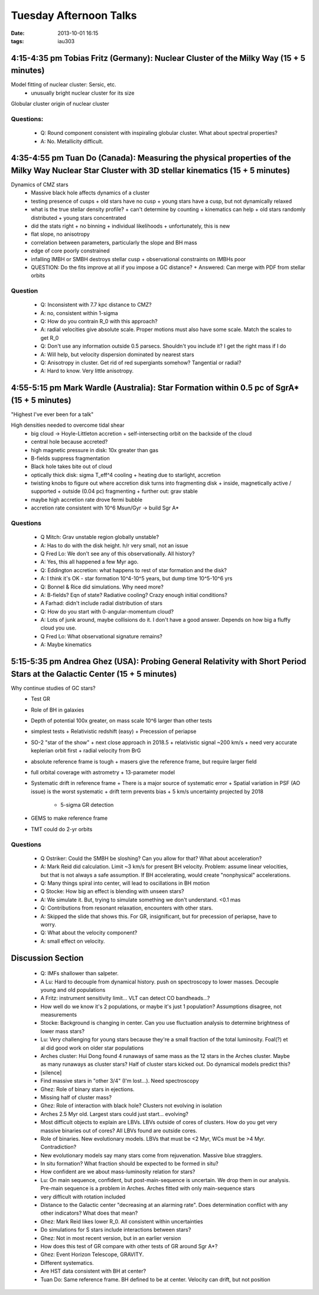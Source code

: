 Tuesday Afternoon Talks
=======================
:date: 2013-10-01 16:15
:tags: iau303

4:15-4:35 pm Tobias Fritz (Germany): Nuclear Cluster of the Milky Way (15 + 5 minutes)
~~~~~~~~~~~~~~~~~~~~~~~~~~~~~~~~~~~~~~~~~~~~~~~~~~~~~~~~~~~~~~~~~~~~~~~~~~~~~~~~~~~~~~

.. image:: |static|/iau303/images/fritz.jpg
    :width: 800px

Model fitting of nuclear cluster: Sersic, etc.
 * unusually bright nuclear cluster for its size

Globular cluster origin of nuclear cluster

Questions:
""""""""""


 * Q: Round component consistent with inspiraling globular cluster.  What about
   spectral properties?
 * A: No.  Metallicity difficult.

4:35-4:55 pm Tuan Do (Canada): Measuring the physical properties of the Milky Way Nuclear Star Cluster with 3D stellar kinematics (15 + 5 minutes)
~~~~~~~~~~~~~~~~~~~~~~~~~~~~~~~~~~~~~~~~~~~~~~~~~~~~~~~~~~~~~~~~~~~~~~~~~~~~~~~~~~~~~~~~~~~~~~~~~~~~~~~~~~~~~~~~~~~~~~~~~~~~~~~~~~~~~~~~~~~~~~~~~~

.. image:: |static|/iau303/images/do.jpg
    :width: 800px


Dynamics of CMZ stars
 * Massive black hole affects dynamics of a cluster
 * testing presence of cusps
   + old stars have no cusp
   + young stars have a cusp, but not dynamically relaxed
 * what is the true stellar density profile?  
   + can't determine by counting
   + kinematics can help
   + old stars randomly distributed
   + young stars concentrated
 * did the stats right
   + no binning
   + individual likelihoods
   + unfortunately, this is new
 * flat slope, no anisotropy
 * correlation between parameters, particularly the slope and BH mass
 * edge of core poorly constrained
 * infalling IMBH or SMBH destroys stellar cusp
   + observational constraints on IMBHs poor
 * QUESTION: Do the fits improve at all if you impose a GC distance?
   + Answered: Can merge with PDF from stellar orbits

Question
""""""""


 * Q: Inconsistent with 7.7 kpc distance to CMZ?
 * A: no, consistent within 1-sigma

 * Q: How do you contrain R_0 with this approach?
 * A: radial velocities give absolute scale.  Proper motions must also have
   some scale.  Match the scales to get R_0

 * Q: Don't use any information outside 0.5 parsecs.  Shouldn't you include it?
   I get the right mass if I do
 * A: Will help, but velocity dispersion dominated by nearest stars

 * Q: Anisotropy in cluster.  Get rid of red supergiants somehow?  Tangential
   or radial?
 * A: Hard to know.  Very little anisotropy.  

4:55-5:15 pm Mark Wardle (Australia): Star Formation within 0.5 pc of SgrA* (15 + 5 minutes)
~~~~~~~~~~~~~~~~~~~~~~~~~~~~~~~~~~~~~~~~~~~~~~~~~~~~~~~~~~~~~~~~~~~~~~~~~~~~~~~~~~~~~~~~~~~~

.. image:: |static|/iau303/images/wardle.jpg
    :width: 800px

"Highest I've ever been for a talk"

High densities needed to overcome tidal shear
 * big cloud -> Hoyle-Littleton accretion
   + self-intersecting orbit on the backside of the cloud
 * central hole because accreted?
 * high magnetic pressure in disk: 10x greater than gas
 * B-fields suppress fragmentation
 * Black hole takes bite out of cloud
 * optically thick disk: sigma T_eff^4 cooling
   + heating due to starlight, accretion
 * twisting knobs to figure out where accretion disk turns into fragmenting disk
   + inside, magnetically active / supported
   + outside (0.04 pc) fragmenting
   + further out: grav stable
 * maybe high accretion rate drove fermi bubble
 * accretion rate consistent with 10^6 Msun/Gyr -> build Sgr A*

Questions
"""""""""


 * Q Mitch: Grav unstable region globally unstable?
 * A: Has to do with the disk height.  h/r very small, not an issue

 * Q Fred Lo: We don't see any of this observationally.  All history?
 * A: Yes, this all happened a few Myr ago.

 * Q: Eddington accretion: what happens to rest of star formation and the disk?
 * A: I think it's OK - star formation 10^4-10^5 years, but dump time 10^5-10^6 yrs

 * Q: Bonnel & Rice did simulations.  Why need more?
 * A: B-fields?  Eqn of state?  Radiative cooling?  Crazy enough initial conditions?
 * A Farhad: didn't include radial distribution of stars

 * Q: How do you start with 0-angular-momentum cloud?
 * A: Lots of junk around, maybe collisions do it.  I don't have a good answer.
   Depends on how big a fluffy cloud you use.

 * Q Fred Lo: What observational signature remains?
 * A: Maybe kinematics

5:15-5:35 pm Andrea Ghez (USA): Probing General Relativity with Short Period Stars at the Galactic Center (15 + 5 minutes)
~~~~~~~~~~~~~~~~~~~~~~~~~~~~~~~~~~~~~~~~~~~~~~~~~~~~~~~~~~~~~~~~~~~~~~~~~~~~~~~~~~~~~~~~~~~~~~~~~~~~~~~~~~~~~~~~~~~~~~~~~~

.. .. image:: |static|/iau303/images/ghez.jpg
..     :width: 800px

Why continue studies of GC stars?
 * Test GR
 * Role of BH in galaxies
 * Depth of potential 100x greater, on mass scale 10^6 larger than other tests
 * simplest tests
   + Relativistic redshift (easy)
   + Precession of periapse
 * SO-2 "star of the show"
   + next close approach in 2018.5
   + relativistic signal ~200 km/s
   + need very accurate keplerian orbit first
   + radial velocity from BrG
 * absolute reference frame is tough
   + masers give the reference frame, but require larger field
 * full orbital coverage with astrometry
   + 13-parameter model
 * Systematic drift in reference frame
   + There is a major source of systematic error  
   + Spatial variation in PSF (AO issue) is the worst systematic     
   + drift term prevents bias
   + 5 km/s uncertainty projected by 2018

     - 5-sigma GR detection
 * GEMS to make reference frame
 * TMT could do 2-yr orbits

Questions
"""""""""


 * Q Ostriker: Could the SMBH be sloshing?  Can you allow for that?  What about acceleration?
 * A: Mark Reid did calculation.  Limit ~3 km/s for present BH velocity.
   Problem: assume linear velocities, but that is not always a safe assumption.
   If BH accelerating, would create "nonphysical" accelerations.
 * Q: Many things spiral into center, will lead to oscillations in BH motion

 * Q Stocke: How big an effect is blending with unseen stars?
 * A: We simulate it. But, trying to simulate something we don't understand.  <0.1 mas

 * Q: Contributions from resonant relaxation, encounters with other stars.
 * A: Skipped the slide that shows this.  For GR, insignificant, but for
   precession of periapse, have to worry.
 * Q: What about the velocity component?
 * A: small effect on velocity.

Discussion Section
~~~~~~~~~~~~~~~~~~



 * Q: IMFs shallower than salpeter.
 * A Lu: Hard to decouple from dynamical history.  push on spectroscopy to
   lower masses.  Decouple young and old populations
 * A Fritz: instrument sensitivity limit... VLT can detect CO bandheads...?
 * How well do we know it's 2 populations, or maybe it's just 1 population?
   Assumptions disagree, not measurements
 * Stocke: Background is changing in center.  Can you use fluctuation analysis
   to determine brightness of lower mass stars?
 * Lu: Very challenging for young stars because they're a small fraction of the
   total luminosity.   Foal(?) et al did good work on older star populations

 * Arches cluster: Hui Dong found 4 runaways of same mass as the 12 stars in
   the Arches cluster.  Maybe as many runaways as cluster stars?  Half of
   cluster stars kicked out.  Do dynamical models predict this?
 * [silence]
 * Find massive stars in "other 3/4" (I'm lost...). Need spectroscopy
 * Ghez: Role of binary stars in ejections.
 * Missing half of cluster mass?
 * Ghez: Role of interaction with black hole?  Clusters not evolving in isolation
 * Arches 2.5 Myr old.  Largest stars could just start... evolving? 
 * Most difficult objects to explain are LBVs.  LBVs outside of cores of
   clusters.  How do you get very massive binaries out of cores?  
   All LBVs found are outside cores.

 * Role of binaries.  New evolutionary models.  LBVs that must be <2 Myr, WCs
   must be >4 Myr.  Contradiction?
 * New evolutionary models say many stars come from rejuvenation.  Massive blue
   stragglers.

 * In situ formation?  What fraction should be expected to be formed in situ?

 * How confident are we about mass-luminosity relation for stars?
 * Lu: On main sequence, confident, but post-main-sequence is uncertain.  We
   drop them in our analysis.  Pre-main sequence is a problem in Arches.
   Arches fitted with only main-sequence stars
 * very difficult with rotation included

 * Distance to the Galactic center "decreasing at an alarming rate".  Does determination
   conflict with any other indicators?  What does that mean?
 * Ghez: Mark Reid likes lower R_0.  All consistent within uncertainties

 * Do simulations for S stars include interactions between stars?
 * Ghez: Not in most recent version, but in an earlier version

 * How does this test of GR compare with other tests of GR around Sgr A*?
 * Ghez: Event Horizon Telescope, GRAVITY.
 * Different systematics.

 * Are HST data consistent with BH at center?
 * Tuan Do: Same reference frame.  BH defined to be at center.  Velocity can
   drift, but not position

